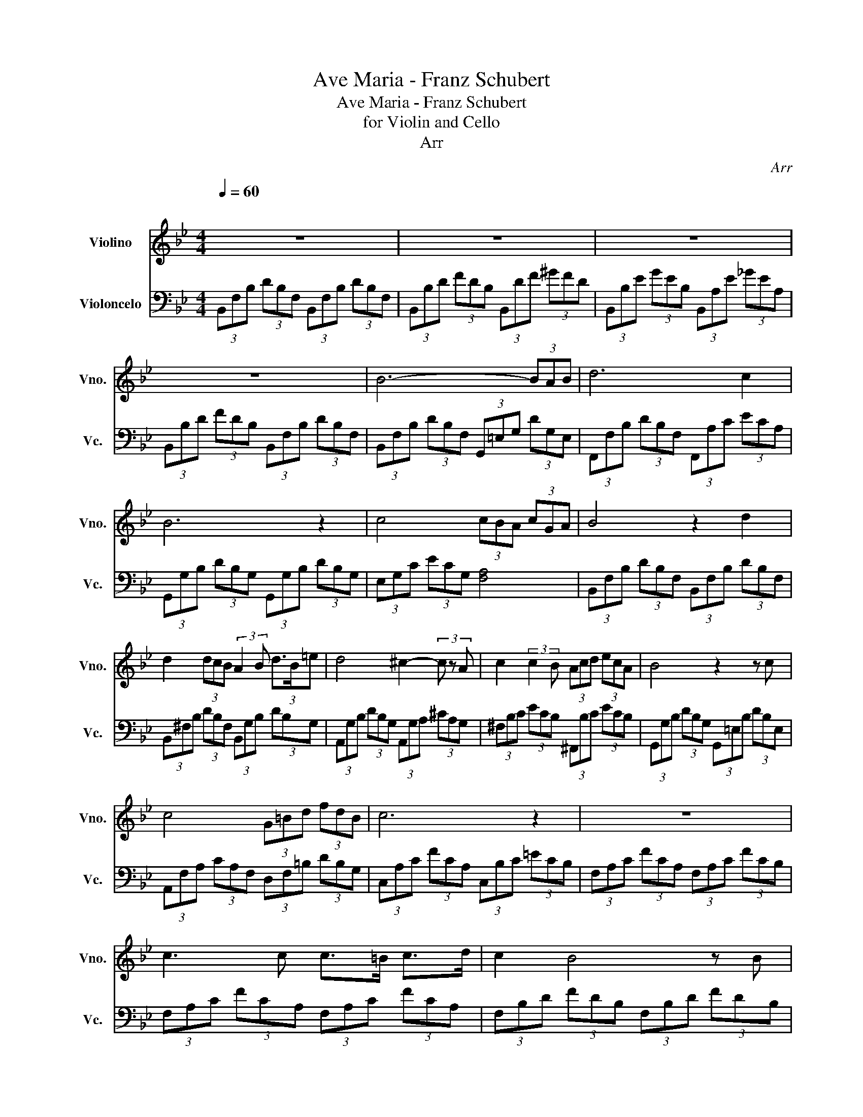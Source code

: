 X:1
T:Ave Maria - Franz Schubert
T:Ave Maria - Franz Schubert
T:for Violin and Cello
T:Arr
C:Arr
%%score 1 2
L:1/8
Q:1/4=60
M:4/4
K:Bb
V:1 treble nm="Violino" snm="Vno."
V:2 bass nm="Violoncelo" snm="Vc."
V:1
"^\n" z8 | z8 | z8 | z8 | B6- (3BAB | d6 c2 | B6 z2 | c4 (3cBA (3cGA | B4 z2 d2 | %9
 d2 (3dcB (3:2:2A2 B (3d3/2B/=e | d4 ^c2- (3c z A | c2 (3:2:2c2 B (3Acd (3ecA | B4 z2 z c | %13
 c4 (3G=Bd (3fdB | c6 z2 | z8 | c3 c c>=B c>d | c2 B4 z B | c4- (3c=Bc (3edc | B4 z2 B2 | %20
 c2 (3:2:2c2 c d2 (3dcd | f2 e4 z2 | d2- (3:2:2d2 c (3BAB (3_dcB | d6 z2 | B6- (3BAB | d6 c2 | %26
 B6 z2 | z8 | z8 | z8 | z8 | D8 | !fermata!D8 |] %33
V:2
 (3B,,F,B, (3DB,F, (3B,,F,B, (3DB,F, | (3B,,B,D (3FDB, (3B,,DF (3^GFD | %2
 (3B,,B,E (3GEB, (3B,,A,E (3_GEA, | (3B,,B,D (3FDB, (3B,,F,B, (3DB,F, | %4
 (3B,,F,B, (3DB,F, (3G,,=E,G, (3DG,E, | (3F,,F,B, (3DB,F, (3F,,A,C (3ECA, | %6
 (3G,,G,B, (3DB,G, (3G,,G,B, (3DB,G, | (3E,G,C (3ECG, [F,A,]4 | %8
 (3B,,F,B, (3DB,F, (3B,,F,B, (3DB,F, | (3B,,^F,B, (3DB,F, (3B,,G,B, (3DB,G, | %10
 (3A,,G,B, (3DB,G, (3A,,G,A, (3^CA,G, | (3^F,B,C (3ECB, (3^F,,B,C (3ECB, | %12
 (3G,,G,B, (3DB,G, (3G,,=E,B, (3DB,E, | (3A,,F,A, (3CA,F, (3D,F,=B, (3DB,G, | %14
 (3C,A,C (3FCA, (3C,B,C (3=ECB, | (3F,A,C (3FCA, (3F,A,C (3FCB, | (3F,A,C (3FCA, (3F,A,C (3FCA, | %17
 (3F,B,D (3FDB, (3F,B,D (3FDB, | (3F,A,C (3ECA, (3F,A,C (3ECA, | %19
 (3G,G,B, (3DB,G, (3G,D,G, (3B,G,D, | (3F,F,A, (3CA,F, (3D,^F,A, (3DA,F, | %21
 (3C,G,C (3ECG, (3C,G,C (3ECG, | (3E,E,G, (3CG,E, (3G,=E,B, (3_DB,E, | %23
 (3F,F,A, (3CA,F, (3F,,F,A, (3CA,F, | (3B,,F,B, (3DB,F, (3G,,=E,G, (3DG,E, | %25
 (3F,,F,B, (3DB,F, (3F,,A,C (3ECA, | (3B,,F,B, (3DB,F, (3B,,F,B, (3DB,F, | %27
 (3B,,B,D (3FDB, (3B,,DF (3^GFD | (3B,,B,E (3GEB, (3B,,A,E (3^FEA, | %29
 (3B,,B,D (3FDB, (3B,,F,B, (3DB,F, |"^rit..." (3B,,D,F, (3B,F,D, (3B,,B,,D, (3F,D,B,, | B,,8 | %32
 !fermata!B,,8 |] %33

